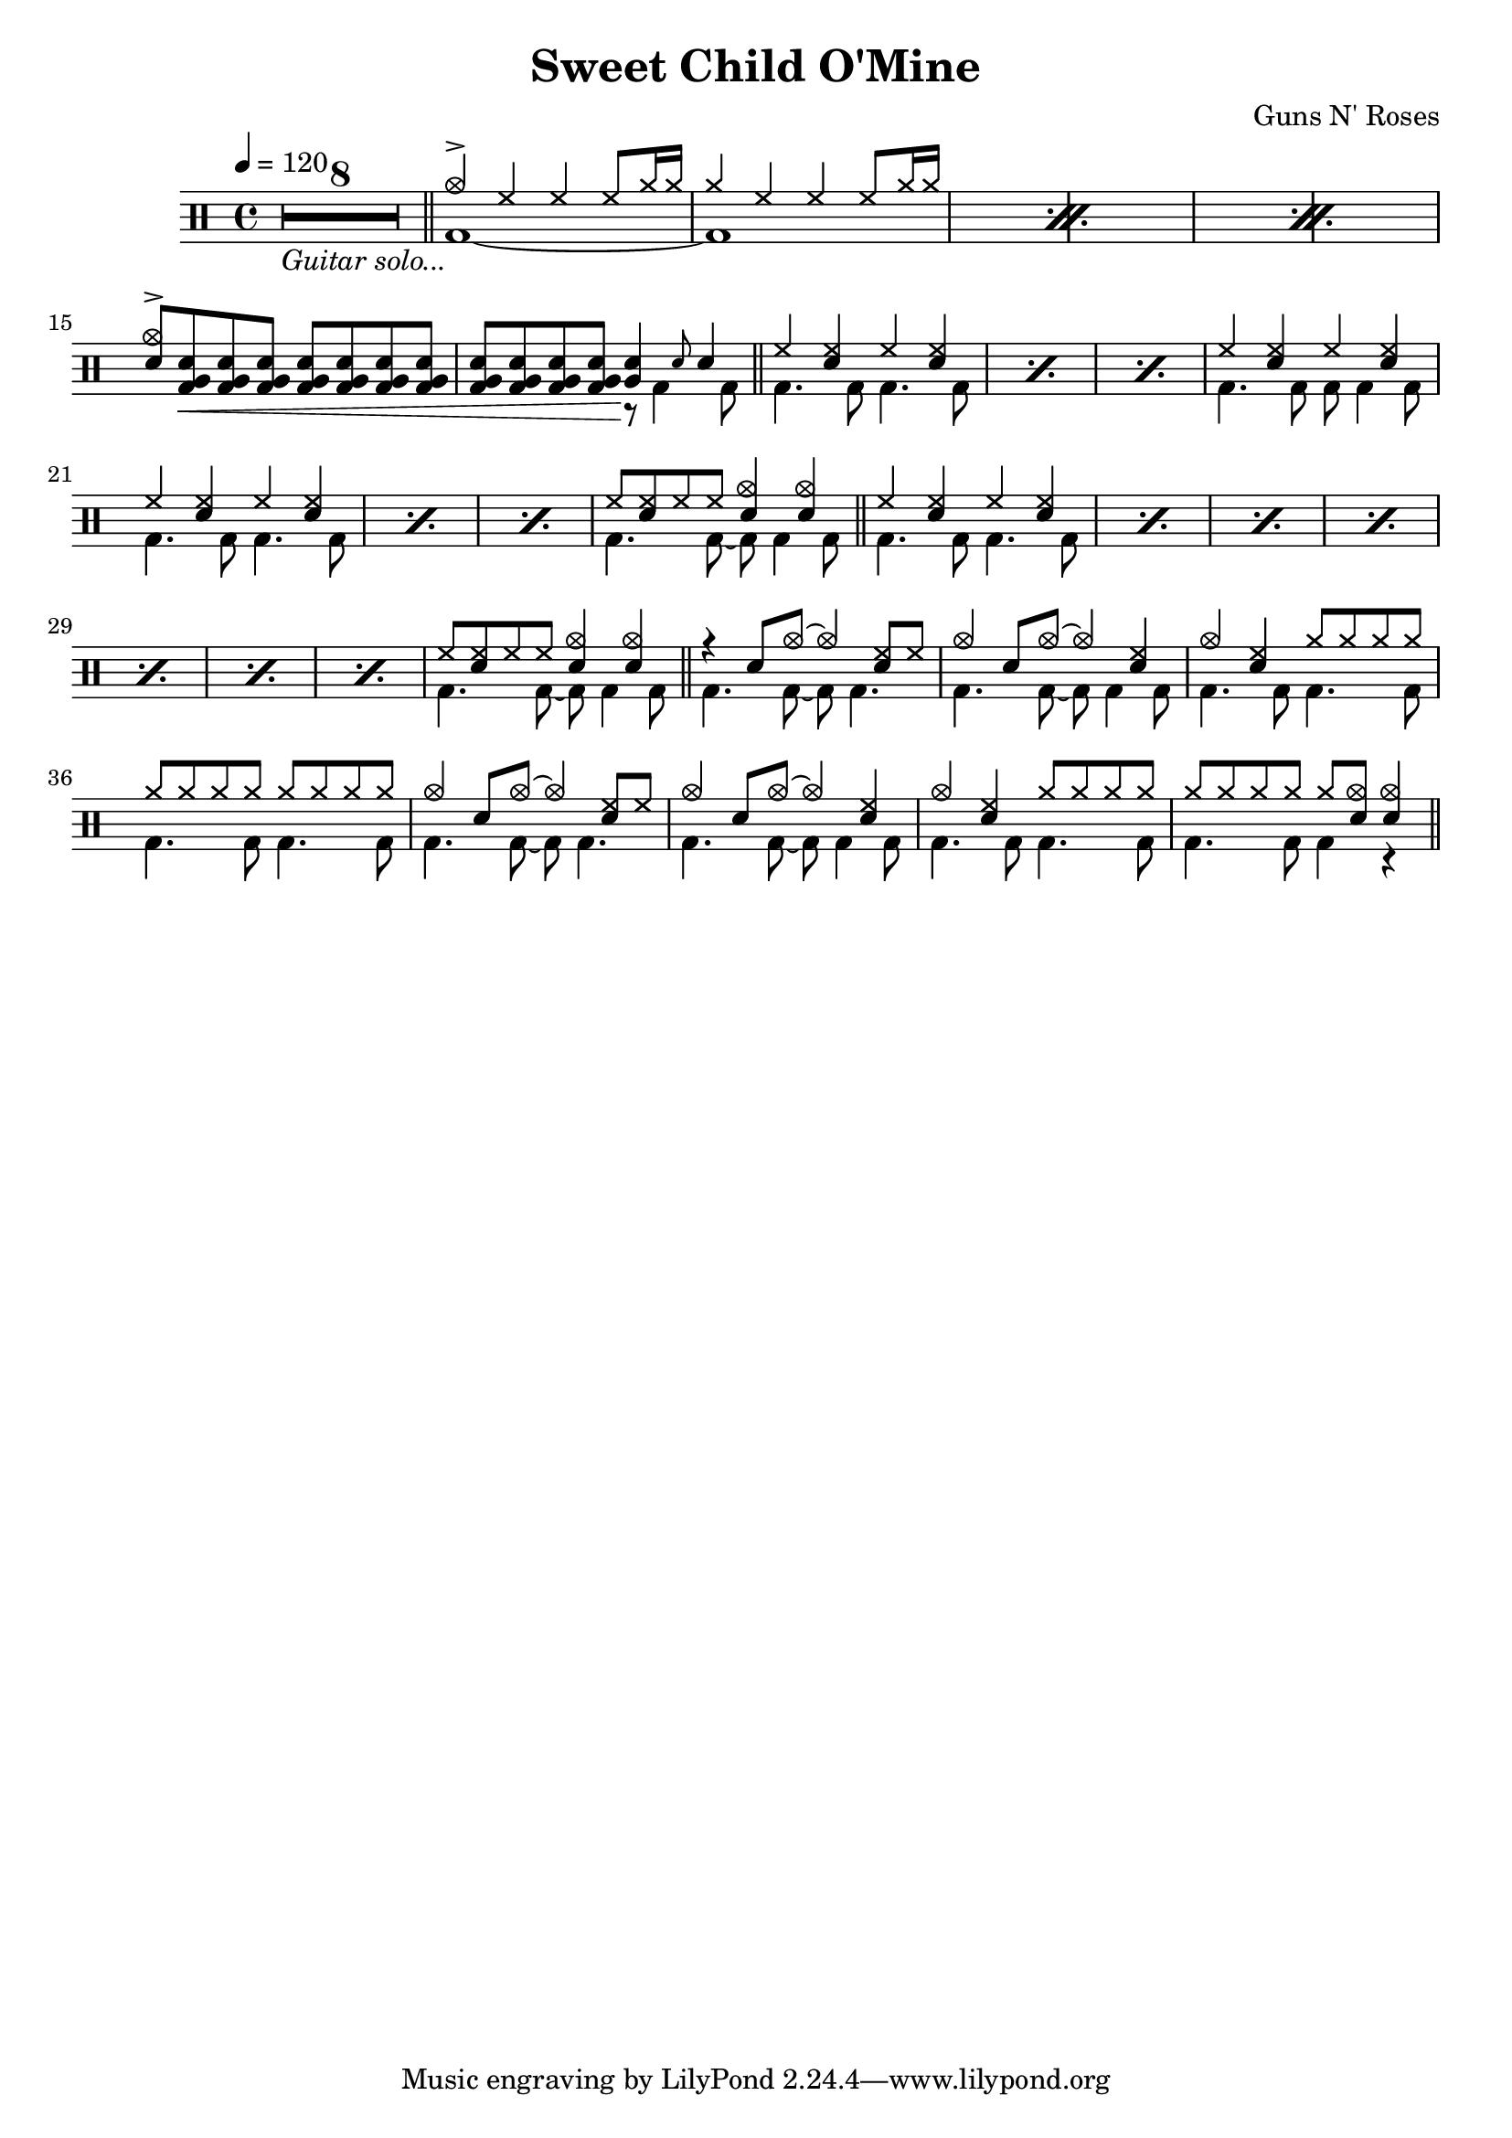 \version "2.22.0"
\header {
  title = "Sweet Child O'Mine"
  composer = "Guns N' Roses"
}
\layout {
}

intro-guitar =  {
  \compressMMRests {
    <>_\markup { \italic "Guitar solo..." }
    \override MultiMeasureRest.expand-limit = #1 R1*8  }
    \bar "||"
  }

intro-drums = \drummode {
  \repeat percent 3 <<
    {
      cymca4^> hh4 4 8 cymr16 16
      cymr4 hh4 4 8 cymr16 16
    } \\ {
      bd1~
      1
    }
  >>
  {
    \stemUp {
      <cymca sn>8^> <sn tomfh bd>\< \repeat unfold 6 <sn tomfh bd>
      \repeat unfold 3 <sn tomfh bd> <sn tomfh bd>\! } <<
        {
          <sn tomfh>4 \grace sn8 sn4
        } \\
        {
          r8 bd4 bd8
        }
      >>
  }
  \bar "||"
}

intro = {
  \intro-guitar
  \intro-drums
}

A-h = \drummode { hh4 <hh sn> hh <hh sn> }
A-f = \drummode { bd4. 8 4. 8 }
A-p = << \A-h \\ \A-f >>
A-fill = \drummode <<
  {
    hh8 <hh sn>8 hh8 8 <sn cymca>4 4
  } \\ {
    bd4. 8~ 8 4 8
  }
>>
A.1 = \drummode {
  \repeat percent 3 \A-p
  << \A-h \\ { bd4. 8 8 4 8 } >>
  \repeat percent 3 \A-p
  \A-fill \bar "||"
}
A.2 = \drummode {
  \repeat percent 7 \A-p
  \A-fill \bar "||"
}
B = \drummode {
  << { r4 sn8 cymca8~ 4 <hh sn>8 hh8 } \\ { bd4. 8~ 8 4. } >>
  << { cymca4 sn8 cymca8~ 4 <hh sn>4 } \\ { bd4. 8~ 8 4 8 } >>
  << { cymca4 <hh sn> cymr8 8 8 8 } \\ \A-f >>
  << { \repeat unfold 8 cymr8 } \\ \A-f >>
  << { cymca4 sn8 cymca8~ 4 <hh sn>8 hh8 } \\ { bd4. 8~ 8 4. } >>
  << { cymca4 sn8 cymca8~ 4 <hh sn>4 } \\ { bd4. 8~ 8 4 8 } >>
  << { cymca4 <hh sn> cymr8 8 8 8 } \\ \A-f >>
  << { cymr8 8 8 8 8 <cymca sn>8 4 } \\ { bd4. 8 4 r } >> \bar "||"
}

\new DrumStaff {
  \time 4/4
  \tempo 4 = 120
  \intro
  \A.1
  \A.2
  \B
}
